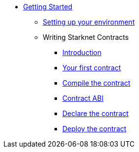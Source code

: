 * xref:index.adoc[Getting Started]
** xref:environment_setup.adoc[Setting up your environment]

** Writing Starknet Contracts
*** xref:writing_starknet_contracts.adoc#introduction[Introduction]
*** xref:writing_starknet_contracts.adoc#your-first-contract[Your first contract]
*** xref:documentation:getting_started:contracts/compiling_contracts.adoc[Compile the contract]
*** xref:documentation:getting_started:contracts/contract_abi.adoc[Contract ABI]
*** xref:contracts/declare_the_contract.adoc[Declare the contract]
*** xref:contracts/deploy_the_contract.adoc[Deploy the contract]
